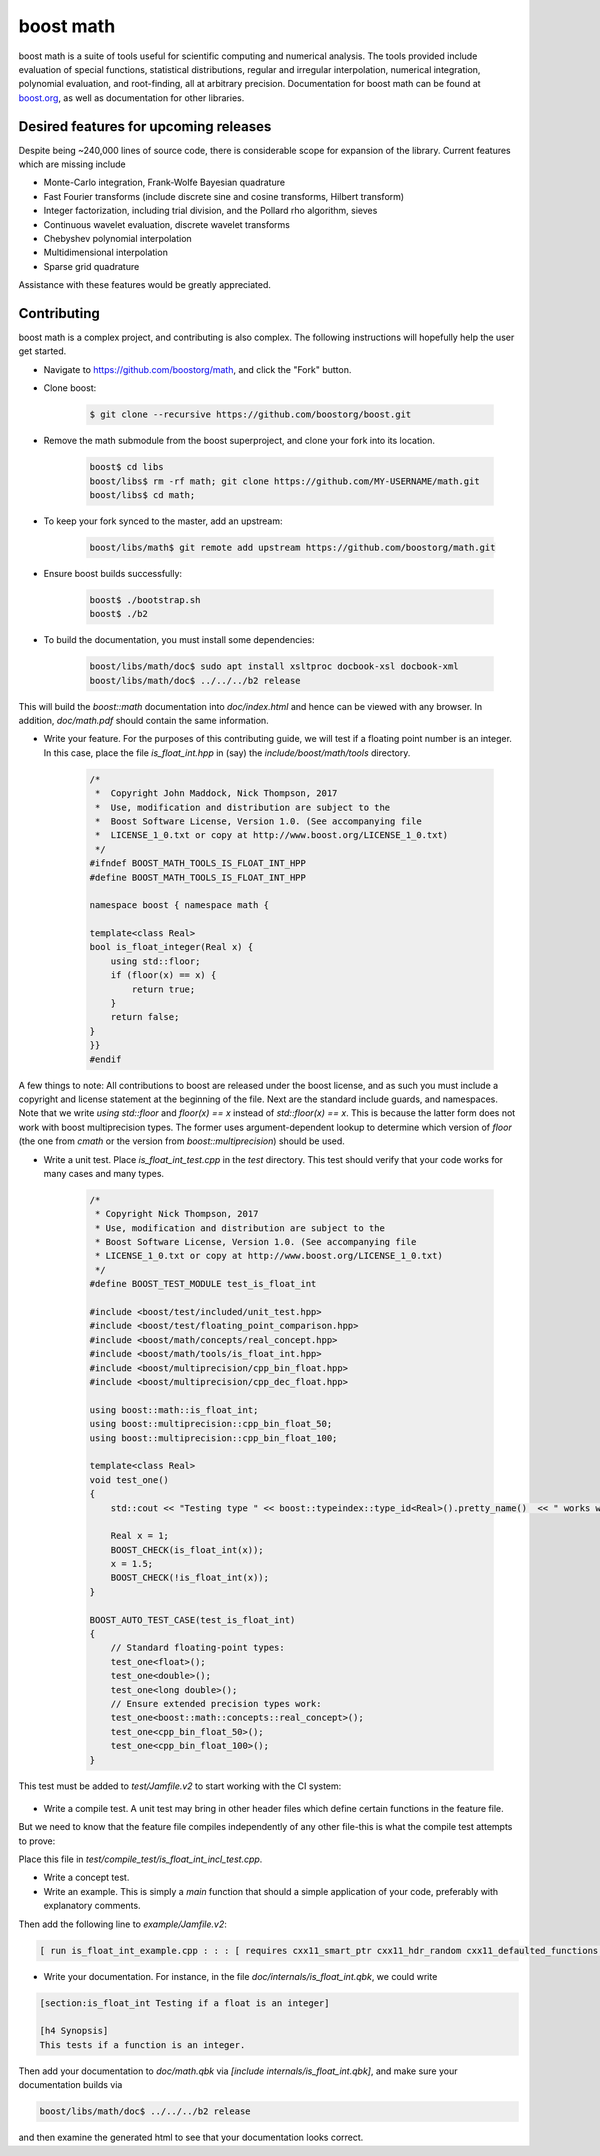 boost math
==========

boost math is a suite of tools useful for scientific computing and numerical analysis.
The tools provided include evaluation of special functions, statistical distributions,
regular and irregular interpolation, numerical integration, polynomial evaluation, and root-finding,
all at arbitrary precision.
Documentation for boost math can be found at boost.org_, as well as documentation for other libraries.


--------------------------------------
Desired features for upcoming releases
--------------------------------------

Despite being ~240,000 lines of source code, there is considerable scope for expansion of the library.
Current features which are missing include

- Monte-Carlo integration, Frank-Wolfe Bayesian quadrature
- Fast Fourier transforms (include discrete sine and cosine transforms, Hilbert transform)
- Integer factorization, including trial division, and the Pollard rho algorithm, sieves
- Continuous wavelet evaluation, discrete wavelet transforms
- Chebyshev polynomial interpolation
- Multidimensional interpolation
- Sparse grid quadrature

Assistance with these features would be greatly appreciated.

------------
Contributing
------------

boost math is a complex project, and contributing is also complex.
The following instructions will hopefully help the user get started.

- Navigate to https://github.com/boostorg/math, and click the "Fork" button.

- Clone boost:

    .. code:: bash

        $ git clone --recursive https://github.com/boostorg/boost.git

- Remove the math submodule from the boost superproject, and clone your fork into its location.

    .. code:: bash

        boost$ cd libs
        boost/libs$ rm -rf math; git clone https://github.com/MY-USERNAME/math.git
        boost/libs$ cd math;

- To keep your fork synced to the master, add an upstream:

    .. code:: bash

        boost/libs/math$ git remote add upstream https://github.com/boostorg/math.git

- Ensure boost builds successfully:

    .. code:: bash

        boost$ ./bootstrap.sh
        boost$ ./b2

- To build the documentation, you must install some dependencies:

    .. code:: bash

        boost/libs/math/doc$ sudo apt install xsltproc docbook-xsl docbook-xml
        boost/libs/math/doc$ ../../../b2 release

This will build the `boost::math` documentation into `doc/index.html` and hence can be viewed with any browser. In addition, `doc/math.pdf` should contain the same information.

- Write your feature. For the purposes of this contributing guide, we will test if a floating point number is an integer. In this case, place the file `is_float_int.hpp` in (say) the `include/boost/math/tools` directory.

    .. code:: cpp

        /*
         *  Copyright John Maddock, Nick Thompson, 2017
         *  Use, modification and distribution are subject to the
         *  Boost Software License, Version 1.0. (See accompanying file
         *  LICENSE_1_0.txt or copy at http://www.boost.org/LICENSE_1_0.txt)
         */
        #ifndef BOOST_MATH_TOOLS_IS_FLOAT_INT_HPP
        #define BOOST_MATH_TOOLS_IS_FLOAT_INT_HPP

        namespace boost { namespace math {

        template<class Real>
        bool is_float_integer(Real x) {
            using std::floor;
            if (floor(x) == x) {
                return true;
            }
            return false;
        }
        }}
        #endif

A few things to note: All contributions to boost are released under the boost license, and as such you must include a copyright and license statement at the beginning of the file.
Next are the standard include guards, and namespaces.
Note that we write `using std::floor` and `floor(x) == x` instead of `std::floor(x) == x`.
This is because the latter form does not work with boost multiprecision types.
The former uses argument-dependent lookup to determine which version of `floor` (the one from `cmath` or the version from `boost::multiprecision`) should be used.

- Write a unit test. Place `is_float_int_test.cpp` in the `test` directory. This test should verify that your code works for many cases and many types.

    .. code:: cpp

        /*
         * Copyright Nick Thompson, 2017
         * Use, modification and distribution are subject to the
         * Boost Software License, Version 1.0. (See accompanying file
         * LICENSE_1_0.txt or copy at http://www.boost.org/LICENSE_1_0.txt)
         */
        #define BOOST_TEST_MODULE test_is_float_int

        #include <boost/test/included/unit_test.hpp>
        #include <boost/test/floating_point_comparison.hpp>
        #include <boost/math/concepts/real_concept.hpp>
        #include <boost/math/tools/is_float_int.hpp>
        #include <boost/multiprecision/cpp_bin_float.hpp>
        #include <boost/multiprecision/cpp_dec_float.hpp>

        using boost::math::is_float_int;
        using boost::multiprecision::cpp_bin_float_50;
        using boost::multiprecision::cpp_bin_float_100;

        template<class Real>
        void test_one()
        {
            std::cout << "Testing type " << boost::typeindex::type_id<Real>().pretty_name()  << " works with is_float_int\n";

            Real x = 1;
            BOOST_CHECK(is_float_int(x));
            x = 1.5;
            BOOST_CHECK(!is_float_int(x));
        }

        BOOST_AUTO_TEST_CASE(test_is_float_int)
        {
            // Standard floating-point types:
            test_one<float>();
            test_one<double>();
            test_one<long double>();
            // Ensure extended precision types work:
            test_one<boost::math::concepts::real_concept>();
            test_one<cpp_bin_float_50>();
            test_one<cpp_bin_float_100>();
        }

This test must be added to `test/Jamfile.v2` to start working with the CI system:

    .. code: bash

        [ run is_float_int_test.cpp ../../test/build//boost_unit_test_framework : : :  [ requires cxx11_smart_ptr cxx11_defaulted_functions ]  ]


- Write a compile test. A unit test may bring in other header files which define certain functions in the feature file.
But we need to know that the feature file compiles independently of any other file-this is what the compile test attempts to prove:

.. code: cpp

    //  Copyright John Maddock, Nick Thompson 2017.
    //  Use, modification and distribution are subject to the
    //  Boost Software License, Version 1.0. (See accompanying file
    //  LICENSE_1_0.txt or copy at http://www.boost.org/LICENSE_1_0.txt)

    #include <boost/math/tools/is_float_int.hpp>
    #include "test_compile_result.hpp"

    void compile_and_link_test()
    {
       bool t = boost::math::tools::is_float_int<double>(1.4);
       check_result<bool>(t;
    }

Place this file in `test/compile_test/is_float_int_incl_test.cpp`.

- Write a concept test.

- Write an example. This is simply a `main` function that should a simple application of your code, preferably with explanatory comments.

.. code: cpp

    //  Copyright John Maddock, Nick Thompson 2017.
    //  Use, modification and distribution are subject to the
    //  Boost Software License, Version 1.0. (See accompanying file
    //  LICENSE_1_0.txt or copy at http://www.boost.org/LICENSE_1_0.txt)

    //[is_float_int_example

    /*`This example demonstrates how to use the cubic b spline interpolator for regularly spaced data.
    */
    #include <boost/math/tools/is_float_int.hpp>

    int main()
    {
        double x = 1.2;
        std::cout << "Is 1.2 an integer? ";
        if (boost::math::is_float_int(x)) {
            std::cout << "Yes\n";
        }
        else {
            std::cout << "No\n";
        }

        return 0;
    }
    //] [/is_float_int_example]

Then add the following line to `example/Jamfile.v2`:

.. code:: bash

    [ run is_float_int_example.cpp : : : [ requires cxx11_smart_ptr cxx11_hdr_random cxx11_defaulted_functions ]  ]

- Write your documentation. For instance, in the file `doc/internals/is_float_int.qbk`, we could write

.. code:: bash

    [section:is_float_int Testing if a float is an integer]

    [h4 Synopsis]
    This tests if a function is an integer.

Then add your documentation to `doc/math.qbk` via `[include internals/is_float_int.qbk]`, and make sure your documentation builds via

.. code:: bash

    boost/libs/math/doc$ ../../../b2 release

and then examine the generated html to see that your documentation looks correct.


.. _boost.org: http://www.boost.org/doc/libs/1_65_0/libs/math/doc/html/index.html
